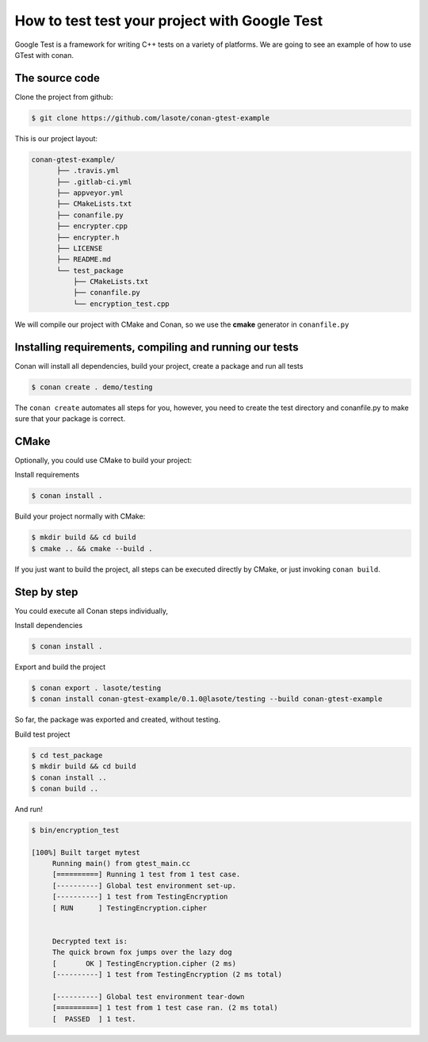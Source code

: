 .. _google_test_example:

How to test test your project with Google Test
==============================================

Google Test is a framework for writing C++ tests on a variety of platforms.
We are going to see an example of how to use GTest with conan.


The source code
---------------

Clone the project from github:


.. code-block:: bash

   $ git clone https://github.com/lasote/conan-gtest-example


This is our project layout:

.. code-block:: text

    conan-gtest-example/
          ├── .travis.yml
          ├── .gitlab-ci.yml
          ├── appveyor.yml
          ├── CMakeLists.txt
          ├── conanfile.py
          ├── encrypter.cpp
          ├── encrypter.h
          ├── LICENSE
          ├── README.md
          └── test_package
              ├── CMakeLists.txt
              ├── conanfile.py
              └── encryption_test.cpp


We will compile our project with CMake and Conan, so we use the **cmake** generator in ``conanfile.py``


Installing requirements, compiling and running our tests
--------------------------------------------------------

Conan will install all dependencies, build your project, create a package and run all tests

.. code-block:: bash

   $ conan create . demo/testing

The ``conan create`` automates all steps for you, however,
you need to create the test directory and conanfile.py to make sure that your package is correct.


CMake
-----

Optionally, you could use CMake to build your project:

Install requirements

.. code-block:: bash

   $ conan install .

Build your project normally with CMake:

.. code-block:: bash

   $ mkdir build && cd build
   $ cmake .. && cmake --build .

If you just want to build the project, all steps can be executed directly
by CMake, or just invoking ``conan build``.


Step by step
------------

You could execute all Conan steps individually,

Install dependencies

.. code-block:: bash

   $ conan install .

Export and build the project

.. code-block:: bash

   $ conan export . lasote/testing
   $ conan install conan-gtest-example/0.1.0@lasote/testing --build conan-gtest-example

So far, the package was exported and created, without testing.

Build test project

.. code-block:: bash

   $ cd test_package
   $ mkdir build && cd build
   $ conan install ..
   $ conan build ..


And run!

.. code-block:: bash

   $ bin/encryption_test

   [100%] Built target mytest
	Running main() from gtest_main.cc
	[==========] Running 1 test from 1 test case.
	[----------] Global test environment set-up.
	[----------] 1 test from TestingEncryption
	[ RUN      ] TestingEncryption.cipher


	Decrypted text is:
	The quick brown fox jumps over the lazy dog
	[       OK ] TestingEncryption.cipher (2 ms)
	[----------] 1 test from TestingEncryption (2 ms total)

	[----------] Global test environment tear-down
	[==========] 1 test from 1 test case ran. (2 ms total)
	[  PASSED  ] 1 test.
